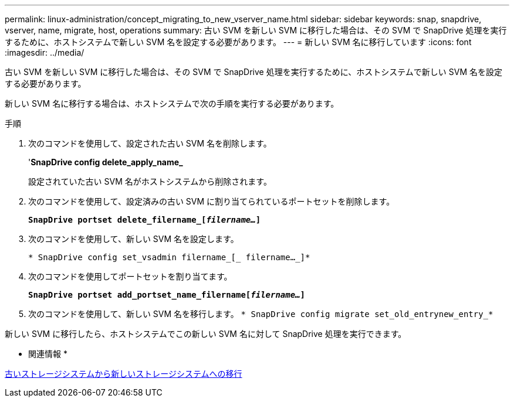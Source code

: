 ---
permalink: linux-administration/concept_migrating_to_new_vserver_name.html 
sidebar: sidebar 
keywords: snap, snapdrive, vserver, name, migrate, host, operations 
summary: 古い SVM を新しい SVM に移行した場合は、その SVM で SnapDrive 処理を実行するために、ホストシステムで新しい SVM 名を設定する必要があります。 
---
= 新しい SVM 名に移行しています
:icons: font
:imagesdir: ../media/


[role="lead"]
古い SVM を新しい SVM に移行した場合は、その SVM で SnapDrive 処理を実行するために、ホストシステムで新しい SVM 名を設定する必要があります。

新しい SVM 名に移行する場合は、ホストシステムで次の手順を実行する必要があります。

.手順
. 次のコマンドを使用して、設定された古い SVM 名を削除します。
+
'*SnapDrive config delete_apply_name_*

+
設定されていた古い SVM 名がホストシステムから削除されます。

. 次のコマンドを使用して、設定済みの古い SVM に割り当てられているポートセットを削除します。
+
`*SnapDrive portset delete_filername_[_filername..._]*`

. 次のコマンドを使用して、新しい SVM 名を設定します。
+
`* SnapDrive config set_vsadmin filername_[_ filername..._]*`

. 次のコマンドを使用してポートセットを割り当てます。
+
`*SnapDrive portset add_portset_name_filername[_filername..._]*`

. 次のコマンドを使用して、新しい SVM 名を移行します。 `* SnapDrive config migrate set_old_entrynew_entry_*`


新しい SVM に移行したら、ホストシステムでこの新しい SVM 名に対して SnapDrive 処理を実行できます。

* 関連情報 *

xref:task_migrating_from_old_host_name_to_new_host_name.adoc[古いストレージシステムから新しいストレージシステムへの移行]
